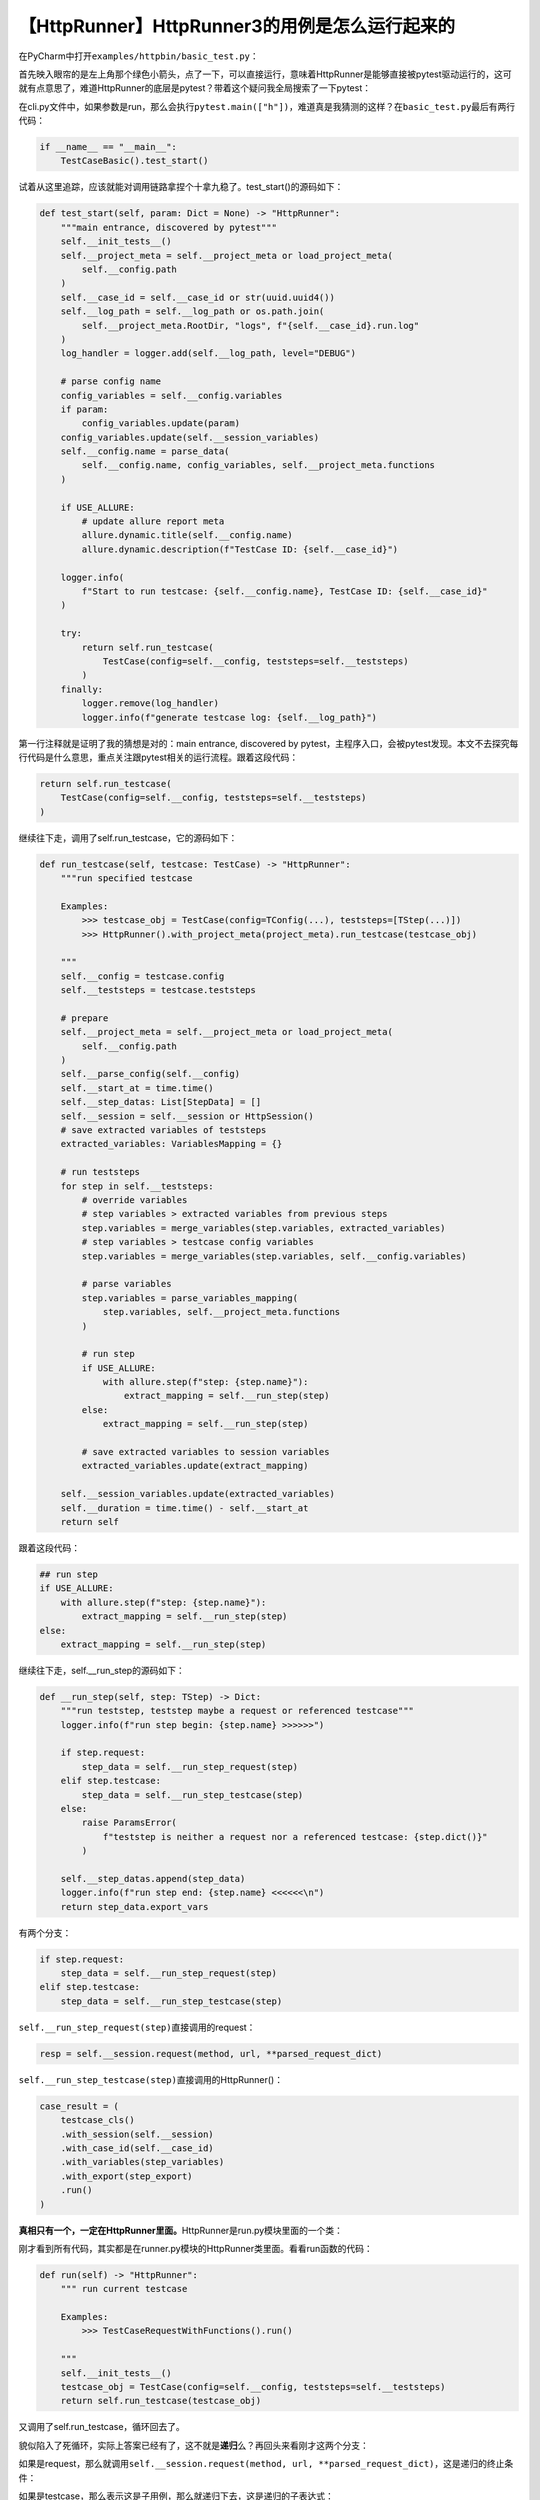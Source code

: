【HttpRunner】HttpRunner3的用例是怎么运行起来的
===============================================

|image1|

在PyCharm中打开\ ``examples/httpbin/basic_test.py``\ ：

|image2|

首先映入眼帘的是左上角那个绿色小箭头，点了一下，可以直接运行，意味着HttpRunner是能够直接被pytest驱动运行的，这可就有点意思了，难道HttpRunner的底层是pytest？带着这个疑问我全局搜索了一下pytest：

|image3|

在cli.py文件中，如果参数是run，那么会执行\ ``pytest.main(["h"])``\ ，难道真是我猜测的这样？在\ ``basic_test.py``\ 最后有两行代码：

.. code:: python

   if __name__ == "__main__":
       TestCaseBasic().test_start()

试着从这里追踪，应该就能对调用链路拿捏个十拿九稳了。test_start()的源码如下：

.. code:: python

   def test_start(self, param: Dict = None) -> "HttpRunner":
       """main entrance, discovered by pytest"""
       self.__init_tests__()
       self.__project_meta = self.__project_meta or load_project_meta(
           self.__config.path
       )
       self.__case_id = self.__case_id or str(uuid.uuid4())
       self.__log_path = self.__log_path or os.path.join(
           self.__project_meta.RootDir, "logs", f"{self.__case_id}.run.log"
       )
       log_handler = logger.add(self.__log_path, level="DEBUG")

       # parse config name
       config_variables = self.__config.variables
       if param:
           config_variables.update(param)
       config_variables.update(self.__session_variables)
       self.__config.name = parse_data(
           self.__config.name, config_variables, self.__project_meta.functions
       )

       if USE_ALLURE:
           # update allure report meta
           allure.dynamic.title(self.__config.name)
           allure.dynamic.description(f"TestCase ID: {self.__case_id}")

       logger.info(
           f"Start to run testcase: {self.__config.name}, TestCase ID: {self.__case_id}"
       )

       try:
           return self.run_testcase(
               TestCase(config=self.__config, teststeps=self.__teststeps)
           )
       finally:
           logger.remove(log_handler)
           logger.info(f"generate testcase log: {self.__log_path}")

第一行注释就是证明了我的猜想是对的：main entrance, discovered by
pytest，主程序入口，会被pytest发现。本文不去探究每行代码是什么意思，重点关注跟pytest相关的运行流程。跟着这段代码：

.. code:: python

   return self.run_testcase(
       TestCase(config=self.__config, teststeps=self.__teststeps)
   )

继续往下走，调用了self.run_testcase，它的源码如下：

.. code:: python

   def run_testcase(self, testcase: TestCase) -> "HttpRunner":
       """run specified testcase

       Examples:
           >>> testcase_obj = TestCase(config=TConfig(...), teststeps=[TStep(...)])
           >>> HttpRunner().with_project_meta(project_meta).run_testcase(testcase_obj)

       """
       self.__config = testcase.config
       self.__teststeps = testcase.teststeps

       # prepare
       self.__project_meta = self.__project_meta or load_project_meta(
           self.__config.path
       )
       self.__parse_config(self.__config)
       self.__start_at = time.time()
       self.__step_datas: List[StepData] = []
       self.__session = self.__session or HttpSession()
       # save extracted variables of teststeps
       extracted_variables: VariablesMapping = {}

       # run teststeps
       for step in self.__teststeps:
           # override variables
           # step variables > extracted variables from previous steps
           step.variables = merge_variables(step.variables, extracted_variables)
           # step variables > testcase config variables
           step.variables = merge_variables(step.variables, self.__config.variables)

           # parse variables
           step.variables = parse_variables_mapping(
               step.variables, self.__project_meta.functions
           )

           # run step
           if USE_ALLURE:
               with allure.step(f"step: {step.name}"):
                   extract_mapping = self.__run_step(step)
           else:
               extract_mapping = self.__run_step(step)

           # save extracted variables to session variables
           extracted_variables.update(extract_mapping)

       self.__session_variables.update(extracted_variables)
       self.__duration = time.time() - self.__start_at
       return self

跟着这段代码：

.. code:: python

   ## run step
   if USE_ALLURE:
       with allure.step(f"step: {step.name}"):
           extract_mapping = self.__run_step(step)
   else:
       extract_mapping = self.__run_step(step)

继续往下走，self.__run_step的源码如下：

.. code:: python

   def __run_step(self, step: TStep) -> Dict:
       """run teststep, teststep maybe a request or referenced testcase"""
       logger.info(f"run step begin: {step.name} >>>>>>")

       if step.request:
           step_data = self.__run_step_request(step)
       elif step.testcase:
           step_data = self.__run_step_testcase(step)
       else:
           raise ParamsError(
               f"teststep is neither a request nor a referenced testcase: {step.dict()}"
           )

       self.__step_datas.append(step_data)
       logger.info(f"run step end: {step.name} <<<<<<\n")
       return step_data.export_vars

有两个分支：

.. code:: python

   if step.request:
       step_data = self.__run_step_request(step)
   elif step.testcase:
       step_data = self.__run_step_testcase(step)

``self.__run_step_request(step)``\ 直接调用的request：

.. code:: python

   resp = self.__session.request(method, url, **parsed_request_dict)

``self.__run_step_testcase(step)``\ 直接调用的HttpRunner()：

.. code:: python

   case_result = (
       testcase_cls()
       .with_session(self.__session)
       .with_case_id(self.__case_id)
       .with_variables(step_variables)
       .with_export(step_export)
       .run()
   )

**真相只有一个，一定在HttpRunner里面。**\ HttpRunner是run.py模块里面的一个类：

|image4|

刚才看到所有代码，其实都是在runner.py模块的HttpRunner类里面。看看run函数的代码：

.. code:: python

   def run(self) -> "HttpRunner":
       """ run current testcase

       Examples:
           >>> TestCaseRequestWithFunctions().run()

       """
       self.__init_tests__()
       testcase_obj = TestCase(config=self.__config, teststeps=self.__teststeps)
       return self.run_testcase(testcase_obj)

又调用了self.run_testcase，循环回去了。

貌似陷入了死循环，实际上答案已经有了，这不就是\ **递归**\ 么？再回头来看刚才这两个分支：

|image5|

如果是request，那么就调用\ ``self.__session.request(method, url, **parsed_request_dict)``\ ，这是递归的终止条件：

|image6|

如果是testcase，那么表示这是子用例，那么就递归下去，这是递归的子表达式：

|image7|

原来，通过\ ``TestCaseBasic().test_start()``\ 来执行测试，\ **并没有调pytest，而是直接通过requests发送HTTP请求的，控制台和文件日志也是使用loguru库来自定义输出的**\ 。不得不对源码佩服得五体投地。

回到开头那个问题，为什么还有pytest的相关代码呢，实际上如果是通过命令行的run来执行用例，那么就是用直接用的pytest了：

|image8|

|image9|

**一句话总结：如果是用命令行的run命令，那么就是通过pytest来调用的；如果是用代码里的test_start()方法，那么就是调requests作者自创的。**

最后一个问题是，为什么在PyCharm中点那个绿色的小箭头，也能运行代码呢，答案很简单，\ **这个类TestCaseBasic是\ ``Test``\ 开头的，这个方法test_start是\ ``test_``\ 开头的，这不就是pytest的规则么**\ 。

.. |image1| image:: ../wanggang.png
.. |image2| image:: 008003-【HttpRunner】HttpRunner3的用例是怎么运行起来的/image-20220117193731185.png
.. |image3| image:: 008003-【HttpRunner】HttpRunner3的用例是怎么运行起来的/image-20220117194052189.png
.. |image4| image:: 008003-【HttpRunner】HttpRunner3的用例是怎么运行起来的/image-20220117203536198.png
.. |image5| image:: 008003-【HttpRunner】HttpRunner3的用例是怎么运行起来的/image-20220117211717252.png
.. |image6| image:: 008003-【HttpRunner】HttpRunner3的用例是怎么运行起来的/image-20220117211746802.png
.. |image7| image:: 008003-【HttpRunner】HttpRunner3的用例是怎么运行起来的/image-20220117211917991.png
.. |image8| image:: 008003-【HttpRunner】HttpRunner3的用例是怎么运行起来的/image-20220117212644290.png
.. |image9| image:: 008003-【HttpRunner】HttpRunner3的用例是怎么运行起来的/image-20220117212709211.png
